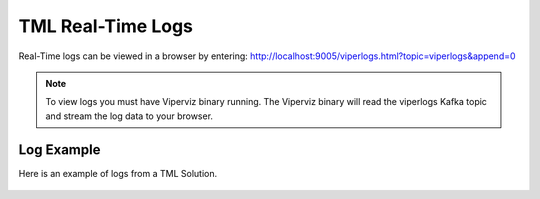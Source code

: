 TML Real-Time Logs
======================

Real-Time logs can be viewed in a browser by entering:  http://localhost:9005/viperlogs.html?topic=viperlogs&append=0

.. note::
   To view logs you must have Viperviz binary running.  The Viperviz binary will read the viperlogs Kafka topic and stream the log data to your browser.

Log Example
-----------

Here is an example of logs from a TML Solution.

.. figure:: viperlogs.png
